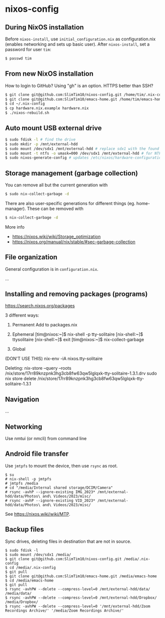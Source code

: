 * nixos-config

** During NixOS installation

Before ~nixos-install~, use ~initial_configuration.nix~ as configuration.nix (enables networking and sets up basic user). After ~nixos-install~, set a password for user ~tim~:

#+begin_src sh
$ passwd tim
#+end_src

** From new NixOS installation
How to login to GitHub? Using "gh" is an option. HTTPS better than SSH?
#+begin_src sh
$ git clone git@github.com:SlimTim10/nixos-config.git /home/tim/.nix-config
$ git clone git@github.com:SlimTim10/emacs-home.git /home/tim/emacs-home
$ cd ~/.nix-config
$ cp hardware.nix.example hardware.nix
$ ./nixos-rebuild.sh
#+end_src

** Auto mount USB external drive
#+begin_src sh
$ sudo fdisk -l # find the drive
$ sudo mkdir -p /mnt/external-hdd
$ sudo mount /dev/sdx1 /mnt/external-hdd # replace sdx1 with the found drive
$ sudo mount -t ntfs -o umask=000 /dev/sdx1 /mnt/external-hdd # for NTFS-formatted drive, full R/W permission (-o umask=000 may not be needed since adding support for NTFS)
$ sudo nixos-generate-config # updates /etc/nixos/hardware-configuration.nix
#+end_src

** Storage management (garbage collection)
You can remove all but the current generation with

#+begin_src sh
$ sudo nix-collect-garbage -d
#+end_src

There are also user-specific generations for different things (eg. home-manager). These can be removed with

#+begin_src sh
$ nix-collect-garbage -d
#+end_src

More info
- https://nixos.wiki/wiki/Storage_optimization
- https://nixos.org/manual/nix/stable/#sec-garbage-collection

** File organization

General configuration is in ~configuration.nix~.

...

** Installing and removing packages (programs)

https://search.nixos.org/packages

3 different ways:

1. Permanent
   Add to packages.nix

2. Ephemeral
   [tim@nixos:~]$ nix-shell -p tty-solitaire
   [nix-shell:~]$ ttysolitaire
   [nix-shell:~]$ exit
   [tim@nixos:~]$ nix-collect-garbage

3. Global
(DON'T USE THIS)
nix-env -iA nixos.tty-solitaire

Deleting:
nix-store --query --roots /nix/store/17rr89knzpnk3hg3cb8fw63qw5lglqxk-tty-solitaire-1.3.1.drv
sudo nix store delete /nix/store/17rr89knzpnk3hg3cb8fw63qw5lglqxk-tty-solitaire-1.3.1

** Navigation

...

** Networking

Use nmtui (or nmcli) from command line

** Android file transfer

Use ~jmtpfs~ to mount the device, then use ~rsync~ as root.

#+begin_src
$ su
# nix-shell -p jmtpfs
# jmtpfs /media
# cd "/media/Internal shared storage/DCIM/Camera"
# rsync -avhP --ignore-existing IMG_2023* /mnt/external-hdd/data/Photos\ and\ Videos/2023/misc/
# rsync -avhP --ignore-existing VID_2023* /mnt/external-hdd/data/Photos\ and\ Videos/2023/misc/
#+end_src

See https://nixos.wiki/wiki/MTP.

** Backup files

Sync drives, deleting files in destination that are not in source.

#+begin_src
$ sudo fdisk -l
$ sudo mount /dev/sdx1 /media/
$ git clone git@github.com:SlimTim10/nixos-config.git /media/.nix-config
$ cd /media/.nix-config
$ git pull
$ git clone git@github.com:SlimTim10/emacs-home.git /media/emacs-home
$ cd /media/emacs-home
$ git pull
$ rsync -avhPW --delete --compress-level=0 /mnt/external-hdd/data/ /media/data/
$ rsync -avhPW --delete --compress-level=0 /mnt/external-hdd/Dropbox/ /media/Dropbox/
$ rsync -avhPW --delete --compress-level=0 '/mnt/external-hdd/Zoom Recordings Archive/' '/media/Zoom Recordings Archive/'
#+end_src
